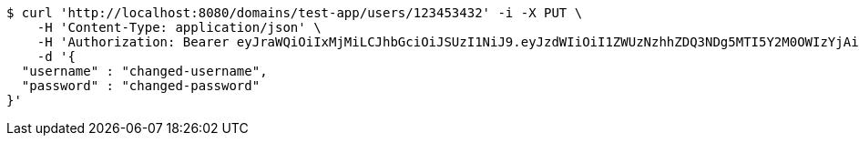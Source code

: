 [source,bash]
----
$ curl 'http://localhost:8080/domains/test-app/users/123453432' -i -X PUT \
    -H 'Content-Type: application/json' \
    -H 'Authorization: Bearer eyJraWQiOiIxMjMiLCJhbGciOiJSUzI1NiJ9.eyJzdWIiOiI1ZWUzNzhhZDQ3NDg5MTI5Y2M0OWIzYjAiLCJyb2xlcyI6W10sImlzcyI6Im1tYWR1LmNvbSIsImdyb3VwcyI6W10sImF1dGhvcml0aWVzIjpbXSwiY2xpZW50X2lkIjoiMjJlNjViNzItOTIzNC00MjgxLTlkNzMtMzIzMDA4OWQ0OWE3IiwiZG9tYWluX2lkIjoiMCIsImF1ZCI6InRlc3QiLCJuYmYiOjE1OTQ0NDkzODEsInVzZXJfaWQiOiIxMTExMTExMTEiLCJzY29wZSI6ImEudGVzdC1hcHAudXNlci51cGRhdGUiLCJleHAiOjE1OTQ0NDkzODYsImlhdCI6MTU5NDQ0OTM4MSwianRpIjoiZjViZjc1YTYtMDRhMC00MmY3LWExZTAtNTgzZTI5Y2RlODZjIn0.YbfvnCO6abbBZdMxdypsLct4V76LsuQpjYq-sWwd65KsQdfzeZYqgR0T6w6X0FNaTaJikcHlZIdop6cCMbmhqSJgpzaAQOu6CZ-rZx1sKOUMr6K6pH5cKx2Hd1vyyk27wp_IXK91rLxDLGovFlOkGXdms9qOarNxnhYqT1JtAuZv6zJanLo_RlczscZXaEwmBuo8ZS3uVH6N6bcb5t_KV8zqxfCv_s_DgJ90t8zGIBXCmfuhtPx47TG7tzTR6Ty7vuKNn6koHEEISYpeE-_I_QJwtjSDcpLje93PhouSnAp2aITfKk3pHLiVZSeEslJYCSb9SbLXw5yecdt1P1EN3g' \
    -d '{
  "username" : "changed-username",
  "password" : "changed-password"
}'
----